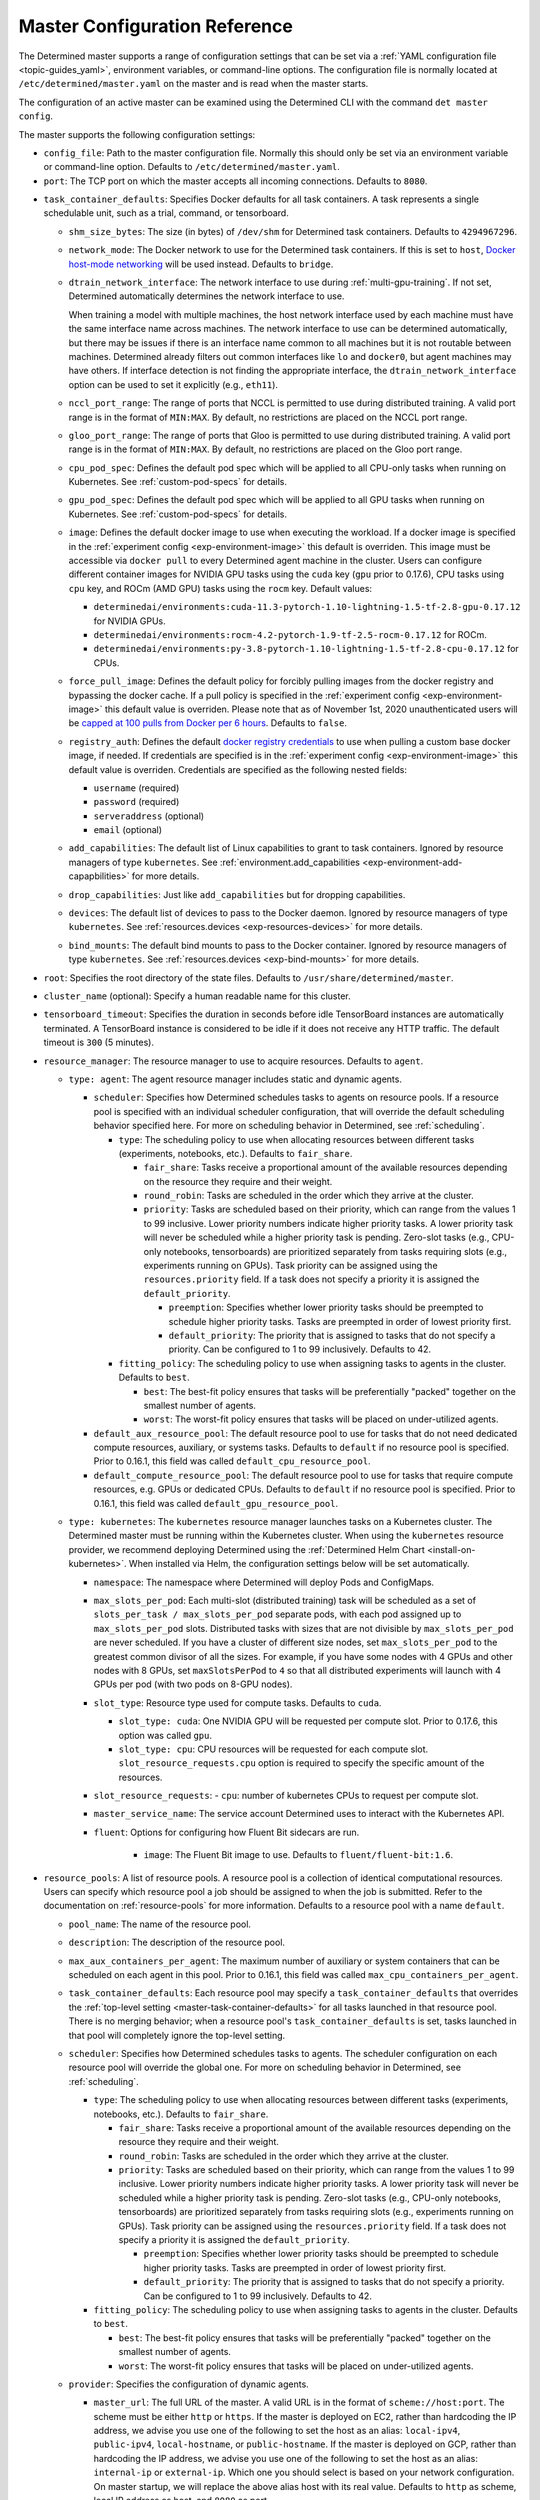 .. _master-config-reference:

###############################
 Master Configuration Reference
###############################

The Determined master supports a range of configuration settings that can be set via a :ref:`YAML
configuration file <topic-guides_yaml>`, environment variables, or command-line options. The
configuration file is normally located at ``/etc/determined/master.yaml`` on the master and is read
when the master starts.

The configuration of an active master can be examined using the Determined CLI with the command
``det master config``.

The master supports the following configuration settings:

-  ``config_file``: Path to the master configuration file. Normally this should only be set via an
   environment variable or command-line option. Defaults to ``/etc/determined/master.yaml``.
-  ``port``: The TCP port on which the master accepts all incoming connections. Defaults to
   ``8080``.

.. _master-task-container-defaults:

-  ``task_container_defaults``: Specifies Docker defaults for all task containers. A task represents
   a single schedulable unit, such as a trial, command, or tensorboard.

   -  ``shm_size_bytes``: The size (in bytes) of ``/dev/shm`` for Determined task containers.
      Defaults to ``4294967296``.

   -  ``network_mode``: The Docker network to use for the Determined task containers. If this is set
      to ``host``, `Docker host-mode networking <https://docs.docker.com/network/host/>`__ will be
      used instead. Defaults to ``bridge``.

   -  ``dtrain_network_interface``: The network interface to use during :ref:`multi-gpu-training`.
      If not set, Determined automatically determines the network interface to use.

      When training a model with multiple machines, the host network interface used by each machine
      must have the same interface name across machines. The network interface to use can be
      determined automatically, but there may be issues if there is an interface name common to all
      machines but it is not routable between machines. Determined already filters out common
      interfaces like ``lo`` and ``docker0``, but agent machines may have others. If interface
      detection is not finding the appropriate interface, the ``dtrain_network_interface`` option
      can be used to set it explicitly (e.g., ``eth11``).

   -  ``nccl_port_range``: The range of ports that NCCL is permitted to use during distributed
      training. A valid port range is in the format of ``MIN:MAX``. By default, no restrictions are
      placed on the NCCL port range.

   -  ``gloo_port_range``: The range of ports that Gloo is permitted to use during distributed
      training. A valid port range is in the format of ``MIN:MAX``. By default, no restrictions are
      placed on the Gloo port range.

   -  ``cpu_pod_spec``: Defines the default pod spec which will be applied to all CPU-only tasks
      when running on Kubernetes. See :ref:`custom-pod-specs` for details.

   -  ``gpu_pod_spec``: Defines the default pod spec which will be applied to all GPU tasks when
      running on Kubernetes. See :ref:`custom-pod-specs` for details.

   -  ``image``: Defines the default docker image to use when executing the workload. If a docker
      image is specified in the :ref:`experiment config <exp-environment-image>` this default is
      overriden. This image must be accessible via ``docker pull`` to every Determined agent machine
      in the cluster. Users can configure different container images for NVIDIA GPU tasks using the
      ``cuda`` key (``gpu`` prior to 0.17.6), CPU tasks using ``cpu`` key, and ROCm (AMD GPU) tasks
      using the ``rocm`` key. Default values:

      -  ``determinedai/environments:cuda-11.3-pytorch-1.10-lightning-1.5-tf-2.8-gpu-0.17.12`` for
         NVIDIA GPUs.
      -  ``determinedai/environments:rocm-4.2-pytorch-1.9-tf-2.5-rocm-0.17.12`` for ROCm.
      -  ``determinedai/environments:py-3.8-pytorch-1.10-lightning-1.5-tf-2.8-cpu-0.17.12`` for
         CPUs.

   -  ``force_pull_image``: Defines the default policy for forcibly pulling images from the docker
      registry and bypassing the docker cache. If a pull policy is specified in the :ref:`experiment
      config <exp-environment-image>` this default value is overriden. Please note that as of
      November 1st, 2020 unauthenticated users will be `capped at 100 pulls from Docker per 6 hours
      <https://www.docker.com/blog/scaling-docker-to-serve-millions-more-developers-network-egress/>`__.
      Defaults to ``false``.

   -  ``registry_auth``: Defines the default `docker registry credentials
      <https://docs.docker.com/engine/api/v1.30/#operation/SystemAuth>`__ to use when pulling a
      custom base docker image, if needed. If credentials are specified is in the :ref:`experiment
      config <exp-environment-image>` this default value is overriden. Credentials are specified as
      the following nested fields:

      -  ``username`` (required)
      -  ``password`` (required)
      -  ``serveraddress`` (optional)
      -  ``email`` (optional)

   -  ``add_capabilities``: The default list of Linux capabilities to grant to task containers.
      Ignored by resource managers of type ``kubernetes``. See :ref:`environment.add_capabilities
      <exp-environment-add-capapbilities>` for more details.

   -  ``drop_capabilities``: Just like ``add_capabilities`` but for dropping capabilities.

   -  ``devices``: The default list of devices to pass to the Docker daemon. Ignored by resource
      managers of type ``kubernetes``. See :ref:`resources.devices <exp-resources-devices>` for more
      details.

   -  ``bind_mounts``: The default bind mounts to pass to the Docker container. Ignored by resource
      managers of type ``kubernetes``. See :ref:`resources.devices <exp-bind-mounts>` for more
      details.

-  ``root``: Specifies the root directory of the state files. Defaults to
   ``/usr/share/determined/master``.

-  ``cluster_name`` (optional): Specify a human readable name for this cluster.

-  ``tensorboard_timeout``: Specifies the duration in seconds before idle TensorBoard instances are
   automatically terminated. A TensorBoard instance is considered to be idle if it does not receive
   any HTTP traffic. The default timeout is ``300`` (5 minutes).

-  ``resource_manager``: The resource manager to use to acquire resources. Defaults to ``agent``.

   -  ``type: agent``: The agent resource manager includes static and dynamic agents.

      -  ``scheduler``: Specifies how Determined schedules tasks to agents on resource pools. If a
         resource pool is specified with an individual scheduler configuration, that will override
         the default scheduling behavior specified here. For more on scheduling behavior in
         Determined, see :ref:`scheduling`.

         -  ``type``: The scheduling policy to use when allocating resources between different tasks
            (experiments, notebooks, etc.). Defaults to ``fair_share``.

            -  ``fair_share``: Tasks receive a proportional amount of the available resources
               depending on the resource they require and their weight.

            -  ``round_robin``: Tasks are scheduled in the order which they arrive at the cluster.

            -  ``priority``: Tasks are scheduled based on their priority, which can range from the
               values 1 to 99 inclusive. Lower priority numbers indicate higher priority tasks. A
               lower priority task will never be scheduled while a higher priority task is pending.
               Zero-slot tasks (e.g., CPU-only notebooks, tensorboards) are prioritized separately
               from tasks requiring slots (e.g., experiments running on GPUs). Task priority can be
               assigned using the ``resources.priority`` field. If a task does not specify a
               priority it is assigned the ``default_priority``.

               -  ``preemption``: Specifies whether lower priority tasks should be preempted to
                  schedule higher priority tasks. Tasks are preempted in order of lowest priority
                  first.

               -  ``default_priority``: The priority that is assigned to tasks that do not specify a
                  priority. Can be configured to 1 to 99 inclusively. Defaults to 42.

         -  ``fitting_policy``: The scheduling policy to use when assigning tasks to agents in the
            cluster. Defaults to ``best``.

            -  ``best``: The best-fit policy ensures that tasks will be preferentially "packed"
               together on the smallest number of agents.
            -  ``worst``: The worst-fit policy ensures that tasks will be placed on under-utilized
               agents.

      -  ``default_aux_resource_pool``: The default resource pool to use for tasks that do not need
         dedicated compute resources, auxiliary, or systems tasks. Defaults to ``default`` if no
         resource pool is specified. Prior to 0.16.1, this field was called
         ``default_cpu_resource_pool``.

      -  ``default_compute_resource_pool``: The default resource pool to use for tasks that require
         compute resources, e.g. GPUs or dedicated CPUs. Defaults to ``default`` if no resource pool
         is specified. Prior to 0.16.1, this field was called ``default_gpu_resource_pool``.

   -  ``type: kubernetes``: The ``kubernetes`` resource manager launches tasks on a Kubernetes
      cluster. The Determined master must be running within the Kubernetes cluster. When using the
      ``kubernetes`` resource provider, we recommend deploying Determined using the :ref:`Determined
      Helm Chart <install-on-kubernetes>`. When installed via Helm, the configuration settings below
      will be set automatically.

      -  ``namespace``: The namespace where Determined will deploy Pods and ConfigMaps.

      -  ``max_slots_per_pod``: Each multi-slot (distributed training) task will be scheduled as a
         set of ``slots_per_task / max_slots_per_pod`` separate pods, with each pod assigned up to
         ``max_slots_per_pod`` slots. Distributed tasks with sizes that are not divisible by
         ``max_slots_per_pod`` are never scheduled. If you have a cluster of different size nodes,
         set ``max_slots_per_pod`` to the greatest common divisor of all the sizes. For example, if
         you have some nodes with 4 GPUs and other nodes with 8 GPUs, set ``maxSlotsPerPod`` to
         ``4`` so that all distributed experiments will launch with 4 GPUs per pod (with two pods on
         8-GPU nodes).

      -  ``slot_type``: Resource type used for compute tasks. Defaults to ``cuda``.

         -  ``slot_type: cuda``: One NVIDIA GPU will be requested per compute slot. Prior to 0.17.6,
            this option was called ``gpu``.

         -  ``slot_type: cpu``: CPU resources will be requested for each compute slot.
            ``slot_resource_requests.cpu`` option is required to specify the specific amount of the
            resources.

      -  ``slot_resource_requests``: - ``cpu``: number of kubernetes CPUs to request per compute
         slot.

      -  ``master_service_name``: The service account Determined uses to interact with the
         Kubernetes API.

      -  ``fluent``: Options for configuring how Fluent Bit sidecars are run.

            -  ``image``: The Fluent Bit image to use. Defaults to ``fluent/fluent-bit:1.6``.

-  ``resource_pools``: A list of resource pools. A resource pool is a collection of identical
   computational resources. Users can specify which resource pool a job should be assigned to when
   the job is submitted. Refer to the documentation on :ref:`resource-pools` for more information.
   Defaults to a resource pool with a name ``default``.

   -  ``pool_name``: The name of the resource pool.

   -  ``description``: The description of the resource pool.

   -  ``max_aux_containers_per_agent``: The maximum number of auxiliary or system containers that
      can be scheduled on each agent in this pool. Prior to 0.16.1, this field was called
      ``max_cpu_containers_per_agent``.

   -  ``task_container_defaults``: Each resource pool may specify a ``task_container_defaults`` that
      overrides the :ref:`top-level setting <master-task-container-defaults>` for all tasks launched
      in that resource pool. There is no merging behavior; when a resource pool's
      ``task_container_defaults`` is set, tasks launched in that pool will completely ignore the
      top-level setting.

   -  ``scheduler``: Specifies how Determined schedules tasks to agents. The scheduler configuration
      on each resource pool will override the global one. For more on scheduling behavior in
      Determined, see :ref:`scheduling`.

      -  ``type``: The scheduling policy to use when allocating resources between different tasks
         (experiments, notebooks, etc.). Defaults to ``fair_share``.

         -  ``fair_share``: Tasks receive a proportional amount of the available resources depending
            on the resource they require and their weight.

         -  ``round_robin``: Tasks are scheduled in the order which they arrive at the cluster.

         -  ``priority``: Tasks are scheduled based on their priority, which can range from the
            values 1 to 99 inclusive. Lower priority numbers indicate higher priority tasks. A lower
            priority task will never be scheduled while a higher priority task is pending. Zero-slot
            tasks (e.g., CPU-only notebooks, tensorboards) are prioritized separately from tasks
            requiring slots (e.g., experiments running on GPUs). Task priority can be assigned using
            the ``resources.priority`` field. If a task does not specify a priority it is assigned
            the ``default_priority``.

            -  ``preemption``: Specifies whether lower priority tasks should be preempted to
               schedule higher priority tasks. Tasks are preempted in order of lowest priority
               first.

            -  ``default_priority``: The priority that is assigned to tasks that do not specify a
               priority. Can be configured to 1 to 99 inclusively. Defaults to 42.

      -  ``fitting_policy``: The scheduling policy to use when assigning tasks to agents in the
         cluster. Defaults to ``best``.

         -  ``best``: The best-fit policy ensures that tasks will be preferentially "packed"
            together on the smallest number of agents.
         -  ``worst``: The worst-fit policy ensures that tasks will be placed on under-utilized
            agents.

   -  ``provider``: Specifies the configuration of dynamic agents.

      -  ``master_url``: The full URL of the master. A valid URL is in the format of
         ``scheme://host:port``. The scheme must be either ``http`` or ``https``. If the master is
         deployed on EC2, rather than hardcoding the IP address, we advise you use one of the
         following to set the host as an alias: ``local-ipv4``, ``public-ipv4``, ``local-hostname``,
         or ``public-hostname``. If the master is deployed on GCP, rather than hardcoding the IP
         address, we advise you use one of the following to set the host as an alias:
         ``internal-ip`` or ``external-ip``. Which one you should select is based on your network
         configuration. On master startup, we will replace the above alias host with its real value.
         Defaults to ``http`` as scheme, local IP address as host, and ``8080`` as port.

      -  ``master_cert_name``: A hostname for which the master's TLS certificate is valid, if the
         host specified by the ``master_url`` option is an IP address or is not contained in the
         certificate. See :ref:`tls` for more information.

      -  ``startup_script``: One or more shell commands that will be run during agent instance start
         up. These commands are executed as root as soon as the agent cloud instance has started and
         before the Determined agent container on the instance is launched. For example, this
         feature can be used to mount a distributed file system or make changes to the agent
         instance's configuration. The default value is the empty string. It may be helpful to use
         the YAML ``|`` syntax to specify a multi-line string. For example,

         .. code::

            startup_script: |
                            mkdir -p /mnt/disks/second
                            mount /dev/sdb1 /mnt/disks/second

      -  ``container_startup_script``: One or more shell commands that will be run when the
         Determined agent container is started. These commands are executed inside the agent
         container but before the Determined agent itself is launched. For example, this feature can
         be used to configure Docker so that the agent can pull task images from GCR securely (see
         :ref:`this example <gcp-pull-gcr>` for more details). The default value is the empty
         string.

      -  ``agent_docker_image``: The Docker image to use for the Determined agents. A valid form is
         ``<repository>:<tag>``. Defaults to ``determinedai/determined-agent:<master version>``.

      -  ``agent_docker_network``: The Docker network to use for the Determined agent and task
         containers. If this is set to ``host``, `Docker host-mode networking
         <https://docs.docker.com/network/host/>`__ will be used instead. The default value is
         ``determined``.

      -  ``agent_docker_runtime``: The Docker runtime to use for the Determined agent and task
         containers. Defaults to ``runc``.

      -  ``max_idle_agent_period``: How long to wait before terminating idle dynamic agents. This
         string is a sequence of decimal numbers, each with optional fraction and a unit suffix,
         such as "30s", "1h", or "1m30s". Valid time units are "s", "m", "h". The default value is
         ``20m``.

      -  ``max_agent_starting_period``: How long to wait for agents starting before retrying. This
         string is a sequence of decimal numbers, each with optional fraction and a unit suffix,
         such as "30s", "1h", or "1m30s". Valid time units are "s", "m", "h". The default value is
         ``20m``.

      -  ``min_instances``: Min number of Determined agent instances. Defaults to 0.

      -  ``max_instances``: Max number of Determined agent instances. Defaults to 5.

      -  ``type: aws``: Specifies running dynamic agents on AWS. (*Required*)

         -  ``region``: The region of the AWS resources used by Determined. We advise setting this
            region to be the same region as the Determined master for better network performance.
            Defaults to the same region as the master.

         -  ``root_volume_size``: Size of the root volume of the Determined agent in GB. We
            recommend at least 100GB. Defaults to ``200``.

         -  ``image_id``: The AMI ID of the Determined agent. Defaults to the latest GCP agent
            image. (*Optional*)

         -  ``tag_key``: Key for tagging the Determined agent instances. Defaults to ``managed-by``.

         -  ``tag_value``: Value for tagging the Determined agent instances. Defaults to the master
            instance ID if the master is on EC2, otherwise ``determined-ai-determined``.

         -  ``custom_tags``: List of arbitrary user-defined tags that are added to the Determined
            agent instances and do not affect how Determined works. Each tag must specify ``key``
            and ``value`` fields. Defaults to empty list.

            -  ``key``: Key of custom tag.
            -  ``value``: value of custom tag.

         -  ``instance_name``: Name to set for the Determined agent instances. Defaults to
            ``determined-ai-agent``.

         -  ``ssh_key_name``: The name of the SSH key registered with AWS for SSH key access to the
            agent instances. (*Required*)

         -  ``iam_instance_profile_arn``: The Amazon Resource Name (ARN) of the IAM instance profile
            to attach to the agent instances.

         -  ``network_interface``: Network interface to set for the Determined agent instances.

            -  ``public_ip``: Whether to use public IP addresses for the Determined agents. See
               :ref:`aws-network-requirements` for instructions on whether a public IP should be
               used. Defaults to ``false``.

            -  ``security_group_id``: The ID of the security group to run the Determined agents as.
               This should be the security group you identified or created in
               :ref:`aws-network-requirements`. Defaults to the default security group of the
               specified VPC.

            -  ``subnet_id``: The ID of the subnet to run the Determined agents in. Defaults to the
               default subnet of the default VPC.

         -  ``instance_type``: AWS instance type to use for dynamic agents. If ``instance_slots`` is
            not specified, for GPU instances this must be one of the following: ``g4dn.xlarge``,
            ``g4dn.2xlarge``, ``g4dn.4xlarge``, ``g4dn.8xlarge``, ``g4dn.16xlarge``,
            ``g4dn.12xlarge``, ``g4dn.metal``, ``g5.xlarge``, ``g5.2xlarge``, ``g5.4xlarge``,
            ``g5.8xlarge``, ``g5.12xlarge``, ``g5.16xlarge``, ``g5.24xlarge``, ``g5.48large``,
            ``p2.xlarge``, ``p2.8xlarge``, ``p2.16xlarge``, ``p3.2xlarge``, ``p3.8xlarge``,
            ``p3.16xlarge``, ``p3dn.24xlarge``, or ``p4d.24xlarge``. For CPU instances, most general
            purpose instance types are allowed (``t2``, ``t3``, ``c4``, ``c5``, ``m4``, ``m5`` and
            variants). Defaults to ``p3.8xlarge``.

         -  ``instance_slots``: The optional number of GPUs for the AWS instance type. This is used
            in conjunction with the ``instance_type`` in order to specify types which are not listed
            in the ``instance_type`` list above. Note that some GPUs may not be supported.
            **WARNING**: *be sure to specify the correct number of GPUs to ensure that provisioner
            launches the correct number of instances.*

         -  ``cpu_slots_allowed``: Whether to allow slots on the CPU instance types. When ``true``,
            and if the instance type doesn't have any GPUs, each instance will provide a single
            CPU-based compute slot; if it has any GPUs, they'll be used for compute slots instead.
            Defaults to ``false``.

         -  ``spot``: Whether to use spot instances. Defaults to ``false``. See :ref:`aws-spot` for
            more details.

         -  ``spot_max_price``: Optional field indicating the maximum price per hour that you are
            willing to pay for a spot instance. The market price for a spot instance varies based on
            supply and demand. If the market price exceeds the ``spot_max_price``, Determined will
            not launch instances. This field must be a string and must not include a currency sign.
            For example, $2.50 should be represented as ``"2.50"``. Defaults to the on-demand price
            for the given instance type.

      -  ``type: gcp``: Specifies running dynamic agents on GCP. (*Required*)

         -  ``base_config``: Instance resource base configuration that will be merged with the
            fields below to construct GCP inserting instance request. See `REST Resource: instances
            <https://cloud.google.com/compute/docs/reference/rest/v1/instances/insert>`__ for
            details.

         -  ``project``: The project ID of the GCP resources used by Determined. Defaults to the
            project of the master.

         -  ``zone``: The zone of the GCP resources used by Determined. Defaults to the zone of the
            master.

         -  ``boot_disk_size``: Size of the root volume of the Determined agent in GB. We recommend
            at least 100GB. Defaults to ``200``.

         -  ``boot_disk_source_image``: The boot disk source image of the Determined agent that was
            shared with you. To use a specific version of the Determined agent image from a specific
            project, it should be set in the format:
            ``projects/<project-id>/global/images/<image-id>``. Defaults to the latest GCP agent
            image. (*Optional*)

         -  ``label_key``: Key for labeling the Determined agent instances. Defaults to
            ``managed-by``.

         -  ``label_value``: Value for labeling the Determined agent instances. Defaults to the
            master instance name if the master is on GCP, otherwise ``determined-ai-determined``.

         -  ``name_prefix``: Name prefix to set for the Determined agent instances. The names of the
            Determined agent instances are a concatenation of the name prefix and a pet name.
            Defaults to the master instance name if the master is on GCP otherwise
            ``determined-ai-determined``.

         -  ``network_interface``: Network configuration for the Determined agent instances. See the
            :ref:`gcp-api-access` section for the suggested configuration. (*Required*)

            -  ``network``: Network resource for the Determined agent instances. The network
               configuration should specify the project ID of the network. It should be set in the
               format: ``projects/<project>/global/networks/<network>``. (*Required*)

            -  ``subnetwork``: Subnetwork resource for the Determined agent instances. The subnet
               configuration should specify the project ID and the region of the subnetwork. It
               should be set in the format:
               ``projects/<project>/regions/<region>/subnetworks/<subnetwork>``. (*Required*)

            -  ``external_ip``: Whether to use external IP addresses for the Determined agent
               instances. See :ref:`gcp-network-requirements` for instructions on whether an
               external IP should be set. Defaults to ``false``.

         -  ``network_tags``: An array of network tags to set firewalls for the Determined agent
            instances. This is the one you identified or created in :ref:`firewall-rules`. Defaults
            to be an empty array.

         -  ``service_account``: Service account for the Determined agent instances. See the
            :ref:`gcp-api-access` section for suggested configuration.

            -  ``email``: Email of the service account for the Determined agent instances. Defaults
               to the empty string.

            -  ``scopes``: List of scopes authorized for the Determined agent instances. As
               suggested in :ref:`gcp-api-access`, we recommend you set the scopes to
               ``["https://www.googleapis.com/auth/cloud-platform"]``. Defaults to
               ``["https://www.googleapis.com/auth/cloud-platform"]``.

         -  ``instance_type``: Type of instance for the Determined agents.

            -  ``machine_type``: Type of machine for the Determined agents. Defaults to
               ``n1-standard-32``.
            -  ``gpu_type``: Type of GPU for the Determined agents. Set it to be an empty string to
               not use any GPUs. Defaults to ``nvidia-tesla-v100``.
            -  ``gpu_num``: Number of GPUs for the Determined agents. Defaults to 4.
            -  ``preemptible``: Whether to use preemptible dynamic agent instances. Defaults to
               ``false``.

         -  ``cpu_slots_allowed``: Whether to allow slots on the CPU instance types. When ``true``,
            and if the instance type doesn't have any GPUs, each instance will provide a single
            CPU-based compute slot; if it has any GPUs, they'll be used for compute slots instead.
            Defaults to ``false``.

         -  ``operation_timeout_period``: The timeout period for tracking a GCP operation. This
            string is a sequence of decimal numbers, each with optional fraction and a unit suffix,
            such as "30s", "1h", or "1m30s". Valid time units are "s", "m", "h". The default value
            is ``5m``.

-  ``checkpoint_storage``: Specifies where model checkpoints will be stored. This can be overridden
   on a per-experiment basis in the :ref:`experiment-config-reference`. A checkpoint contains the
   architecture and weights of the model being trained. Determined currently supports several kinds
   of checkpoint storage, ``gcs``, ``hdfs``, ``s3``, ``azure``, and ``shared_fs``, identified by the
   ``type`` subfield.

   -  ``type: gcs``: Checkpoints are stored on Google Cloud Storage (GCS). Authentication is done
      using GCP's "`Application Default Credentials
      <https://googleapis.dev/python/google-api-core/latest/auth.html>`__" approach. When using
      Determined inside Google Compute Engine (GCE), the simplest approach is to ensure that the VMs
      used by Determined are running in a service account that has the "Storage Object Admin" role
      on the GCS bucket being used for checkpoints. As an alternative (or when running outside of
      GCE), you can add the appropriate `service account credentials
      <https://cloud.google.com/docs/authentication/production#obtaining_and_providing_service_account_credentials_manually>`__
      to your container (e.g., via a bind-mount), and then set the
      ``GOOGLE_APPLICATION_CREDENTIALS`` environment variable to the container path where the
      credentials are located. See :ref:`environment-variables` for more information on how to set
      environment variables in trial environments.

      -  ``bucket``: The GCS bucket name to use.

   -  ``type: hdfs``: Checkpoints are stored in HDFS using the `WebHDFS
      <http://hadoop.apache.org/docs/current/hadoop-project-dist/hadoop-hdfs/WebHDFS.html>`__ API
      for reading and writing checkpoint resources.

      -  ``hdfs_url``: Hostname or IP address of HDFS namenode, prefixed with protocol, followed by
         WebHDFS port on namenode. Multiple namenodes are allowed as a semicolon-separated list
         (e.g., ``"http://namenode1:50070;http://namenode2:50070"``).

      -  ``hdfs_path``: The prefix path where all checkpoints will be written to and read from. The
         resources of each checkpoint will be saved in a subdirectory of ``hdfs_path``, where the
         subdirectory name is the checkpoint's UUID.

      -  ``user``: An optional string value that indicates the user to use for all read and write
         requests. If left unspecified, the default user of the trial runner container will be used.

   -  ``type: s3``: Checkpoints are stored in Amazon S3.

      -  ``bucket``: The S3 bucket name to use.
      -  ``access_key``: The AWS access key to use.
      -  ``secret_key``: The AWS secret key to use.
      -  ``prefix``: The optional path prefix to use. Must not contain `..`. Note: Prefix is
         normalized, e.g., `/pre/.//fix` -> `/pre/fix`
      -  ``endpoint_url``: The optional endpoint to use for S3 clones, e.g.,
         ``http://127.0.0.1:8080/``.

   -  ``type: azure``: Checkpoints are stored in Microsoft's Azure Blob Storage. Authentication is
      performed by providing either a connection string, or an account URL and an optional
      credential.

      -  ``container``: The Azure Blob Storage container name to use.
      -  ``connection_string``: The connection string for the service account to use.
      -  ``account_url``: The account URL for the service account to use.
      -  ``credential``: The optional credential to use in conjunction with the account URL.

      Please only specify either ``connection_string`` or the ``account_url`` and ``credential``
      pair.

   -  ``type: shared_fs``: Checkpoints are written to a directory on the agent's file system. The
      assumption is that the system administrator has arranged for the same directory to be mounted
      at every agent host, and for the content of this directory to be the same on all agent hosts
      (e.g., by using a distributed or network file system such as GlusterFS or NFS).

      -  ``host_path``: The file system path on each agent to use. This directory will be mounted to
         ``/determined_shared_fs`` inside the trial container.

      -  ``storage_path``: The optional path where checkpoints will be written to and read from.
         Must be a subdirectory of the ``host_path`` or an absolute path containing the
         ``host_path``. If unset, checkpoints are written to and read from the ``host_path``.

      -  ``propagation``: (Advanced users only) Optional `propagation behavior
         <https://docs.docker.com/storage/bind-mounts/#configure-bind-propagation>`__ for replicas
         of the bind-mount. Defaults to ``rprivate``.

   -  When an experiment finishes, the system will optionally delete some checkpoints to reclaim
      space. The ``save_experiment_best``, ``save_trial_best`` and ``save_trial_latest`` parameters
      specify which checkpoints to save. See :ref:`checkpoint-garbage-collection` for more details.

-  ``db``: Specifies the configuration of the database.

   -  ``user``: The database user to use when logging in the database. (*Required*)
   -  ``password``: The password to use when logging in the database. (*Required*)
   -  ``host``: The database host to use. (*Required*)
   -  ``port``: The database port to use. (*Required*)
   -  ``name``: The database name to use. (*Required*)

-  ``security``: Specifies security-related configuration settings.

   -  ``tls``: Specifies configuration settings for :ref:`TLS <tls>`. TLS is enabled if certificate
      and key files are both specified.

      -  ``cert``: Certificate file to use for serving TLS.
      -  ``key``: Key file to use for serving TLS.

   -  ``ssh``: Specifies configuration settings for SSH.

      -  ``rsa_key_size``: Number of bits to use when generating RSA keys for SSH for tasks. Maximum
         size is 16384.

-  ``telemetry``: Specifies whether we collect and report anonymous information about the usage of
   Determined. See :ref:`telemetry` for details on what kinds of information are reported.

   -  ``enabled``: Whether telemetry is enabled. Defaults to ``true``.

-  ``logging``: Specifies configuration settings for the logging backend for trial logs.

   -  ``type: default``: Trial logs are shipped to the master and stored in Postgres. If nothing is
      set, this is the default.

   -  ``type: elastic``: Trial logs are shipped to the Elasticsearch cluster described by the
      configuration settings in the section. See :ref:`the topic guide
      <elasticsearch-logging-backend>` for a more detailed explanation of how and when to use
      Elasticsearch.

      -  ``host``: Hostname or IP address for the cluster.

      -  ``port``: Port for the cluster.

      -  ``security``: Security-related configuration settings.

         -  ``username``: Username to use when accessing the cluster.

         -  ``password``: Password to use when accessing the cluster.

         -  ``tls``: TLS-related configuration settings.

            -  ``enabled``: Enable TLS.

            -  ``skip_verify``: Skip server certificate verification.

            -  ``certificate``: Path to a file containing the cluster's TLS certificate. Only needed
               if the certificate is not signed by a well-known CA; cannot be specified if
               ``skip_verify`` is enabled.

-  ``scim``: (EE-only) Specifies whether the SCIM service is enabled and the credentials for clients
   to use it.

   -  ``enabled``: Whether to enable SCIM. Defaults to ``false``.

   -  ``auth``: The configuration for authenticating SCIM requests.

      -  ``type``: The authentication type to use. Either ``"basic"`` (for HTTP basic
         authentication) or ``"oauth"`` (for :ref:`OAuth 2.0 <oauth>`).
      -  ``username``: The username for HTTP basic authentication (only allowed with ``type:
         basic``).
      -  ``password``: The password for HTTP basic authentication (only allowed with ``type:
         basic``).

-  ``saml``: (EE-only) Specifies whether SAML SSO is enabled and the configuration to use it.

   -  ``enabled``: Whether to enable SAML SSO. Defaults to ``false``.
   -  ``provider``: The name of the IdP. Currently (officially) supported: "okta".
   -  ``idp_recipient_url``: The URL your IdP will send SAML assertions to.
   -  ``idp_sso_url``: An IdP-provided URL to redirect SAML requests to.
   -  ``idp_sso_descriptor_url``: An IdP-provided URL, also known as IdP issuer. It is an identifier
      for the IdP that issues the SAML requests and responses.
   -  ``idp_cert_path``: The path to the IdP's certificate, used to validate assertions.
